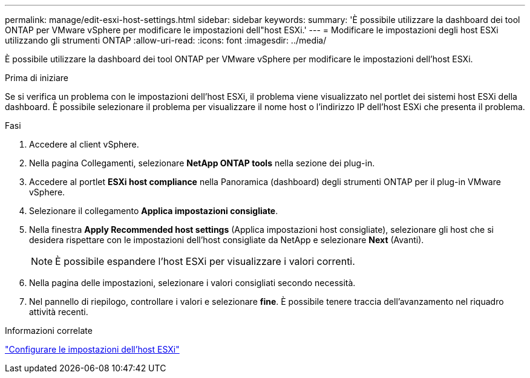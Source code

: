 ---
permalink: manage/edit-esxi-host-settings.html 
sidebar: sidebar 
keywords:  
summary: 'È possibile utilizzare la dashboard dei tool ONTAP per VMware vSphere per modificare le impostazioni dell"host ESXi.' 
---
= Modificare le impostazioni degli host ESXi utilizzando gli strumenti ONTAP
:allow-uri-read: 
:icons: font
:imagesdir: ../media/


[role="lead"]
È possibile utilizzare la dashboard dei tool ONTAP per VMware vSphere per modificare le impostazioni dell'host ESXi.

.Prima di iniziare
Se si verifica un problema con le impostazioni dell'host ESXi, il problema viene visualizzato nel portlet dei sistemi host ESXi della dashboard. È possibile selezionare il problema per visualizzare il nome host o l'indirizzo IP dell'host ESXi che presenta il problema.

.Fasi
. Accedere al client vSphere.
. Nella pagina Collegamenti, selezionare *NetApp ONTAP tools* nella sezione dei plug-in.
. Accedere al portlet *ESXi host compliance* nella Panoramica (dashboard) degli strumenti ONTAP per il plug-in VMware vSphere.
. Selezionare il collegamento *Applica impostazioni consigliate*.
. Nella finestra *Apply Recommended host settings* (Applica impostazioni host consigliate), selezionare gli host che si desidera rispettare con le impostazioni dell'host consigliate da NetApp e selezionare *Next* (Avanti).
+

NOTE: È possibile espandere l'host ESXi per visualizzare i valori correnti.

. Nella pagina delle impostazioni, selezionare i valori consigliati secondo necessità.
. Nel pannello di riepilogo, controllare i valori e selezionare *fine*. È possibile tenere traccia dell'avanzamento nel riquadro attività recenti.


.Informazioni correlate
link:../configure/configure-esx-server-multipath-and-timeout-settings.html["Configurare le impostazioni dell'host ESXi"]
